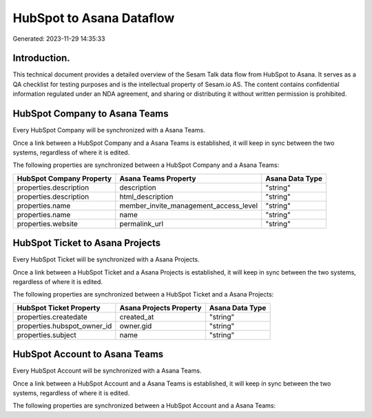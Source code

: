 =========================
HubSpot to Asana Dataflow
=========================

Generated: 2023-11-29 14:35:33

Introduction.
------------

This technical document provides a detailed overview of the Sesam Talk data flow from HubSpot to Asana. It serves as a QA checklist for testing purposes and is the intellectual property of Sesam.io AS. The content contains confidential information regulated under an NDA agreement, and sharing or distributing it without written permission is prohibited.

HubSpot Company to Asana Teams
------------------------------
Every HubSpot Company will be synchronized with a Asana Teams.

Once a link between a HubSpot Company and a Asana Teams is established, it will keep in sync between the two systems, regardless of where it is edited.

The following properties are synchronized between a HubSpot Company and a Asana Teams:

.. list-table::
   :header-rows: 1

   * - HubSpot Company Property
     - Asana Teams Property
     - Asana Data Type
   * - properties.description
     - description
     - "string"
   * - properties.description
     - html_description
     - "string"
   * - properties.name
     - member_invite_management_access_level
     - "string"
   * - properties.name
     - name
     - "string"
   * - properties.website
     - permalink_url
     - "string"


HubSpot Ticket to Asana Projects
--------------------------------
Every HubSpot Ticket will be synchronized with a Asana Projects.

Once a link between a HubSpot Ticket and a Asana Projects is established, it will keep in sync between the two systems, regardless of where it is edited.

The following properties are synchronized between a HubSpot Ticket and a Asana Projects:

.. list-table::
   :header-rows: 1

   * - HubSpot Ticket Property
     - Asana Projects Property
     - Asana Data Type
   * - properties.createdate
     - created_at
     - "string"
   * - properties.hubspot_owner_id
     - owner.gid
     - "string"
   * - properties.subject
     - name
     - "string"


HubSpot Account to Asana Teams
------------------------------
Every HubSpot Account will be synchronized with a Asana Teams.

Once a link between a HubSpot Account and a Asana Teams is established, it will keep in sync between the two systems, regardless of where it is edited.

The following properties are synchronized between a HubSpot Account and a Asana Teams:

.. list-table::
   :header-rows: 1

   * - HubSpot Account Property
     - Asana Teams Property
     - Asana Data Type

